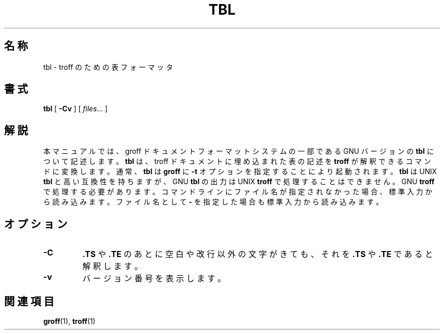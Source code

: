 .\"	$Id: tbl.1,v 1.1.1.1 1999/07/19 01:49:12 cvs Exp $	-*- nroff -*-
.TH TBL 1 "1 April 1993" "Groff Version 1.08"
.SH 名称
tbl \- troff のための表フォーマッタ
.SH 書式
.B tbl
[
.B \-Cv
]
[
.IR files \|.\|.\|.
]
.SH 解説
本マニュアルでは、groff ドキュメントフォーマットシステムの一部である 
GNU バージョンの
.B tbl
について記述します。
.B tbl
は、 troff ドキュメントに埋
め込まれた表の記述を
.B troff
が解釈できるコマンドに変換します。通常、
.B tbl 
は
.B groff
に
.B \-t
オプションを指定することにより起動されます。
.B tbl
は UNIX
.B tbl
と高い互換性を持ちますが、GNU
.B tbl
の出力は UNIX
.B troff
で処理するこ
とはできません。GNU
.B troff
で処理する必要があります。コマンドラインにファ
イル名が指定されなかった場合、標準入力から読み込みます。ファイル名とし
て
.B \-
を指定した場合も標準入力から読み込みます。
.SH オプション
.TP
.B \-C
.B .TS
や
.B .TE
のあとに空白や改行以外の文字がきても、それを
.B .TS
や
.B .TE
で
あると解釈します。
.TP
.B \-v
バージョン番号を表示します。
.SH 関連項目
.BR groff (1),
.BR troff (1)
